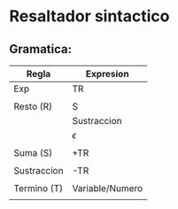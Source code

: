 * Resaltador sintactico
** Gramatica:
| Regla       | Expresion       |
|-------------+-----------------|
| Exp         | TR              |
|             |                 |
| Resto (R)   | S               |
|             | Sustraccion     |
|             | $\epsilon$      |
|             |                 |
| Suma (S)    | +TR             |
|             |                 |
| Sustraccion | -TR             |
|             |                 |
| Termino (T) | Variable/Numero |
|             |                 |
